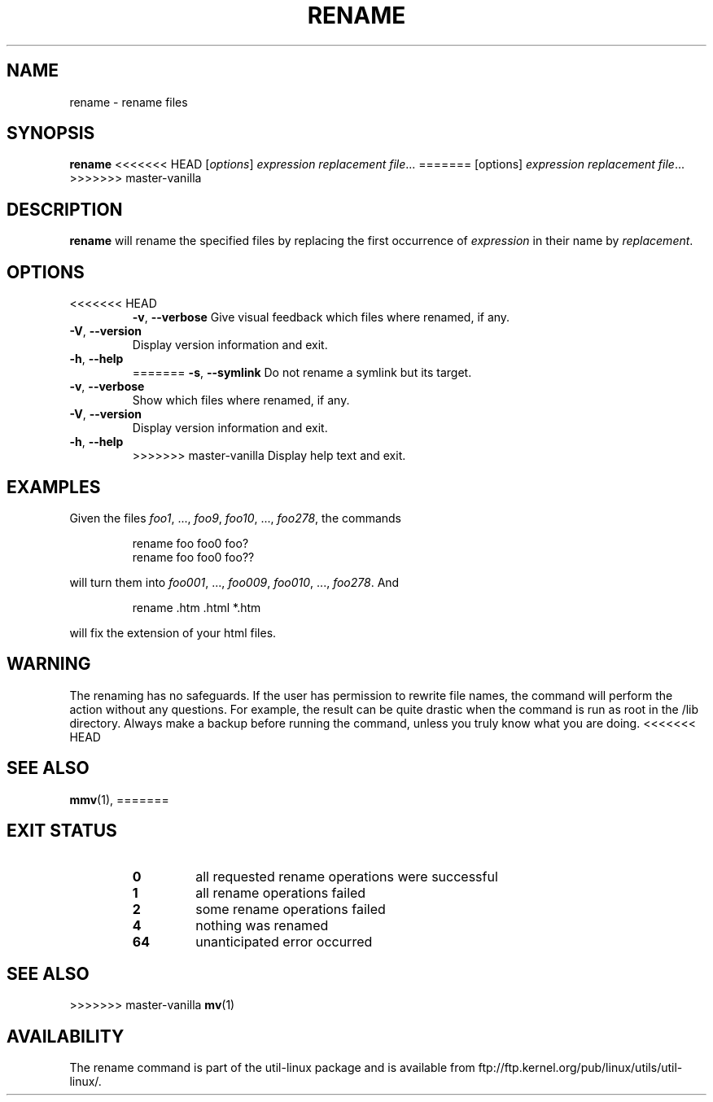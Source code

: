 .\" Written by Andries E. Brouwer (aeb@cwi.nl)
.\" Placed in the public domain
.\"
.TH RENAME 1 "June 2011" "util-linux" "User Commands"
.SH NAME
rename \- rename files
.SH SYNOPSIS
.B rename
<<<<<<< HEAD
.RI [ options ] " expression replacement file" ...
=======
[options]
.IR "expression replacement file" ...
>>>>>>> master-vanilla
.SH DESCRIPTION
.B rename
will rename the specified files by replacing the first occurrence of
.I expression
in their name by
.IR replacement .
.SH OPTIONS
.TP
<<<<<<< HEAD
\fB\-v\fR, \fB\-\-verbose\fR
Give visual feedback which files where renamed, if any.
.TP
\fB\-V\fR, \fB\-\-version\fR
Display version information and exit.
.TP
\fB\-h\fR, \fB\-\-help\fR
=======
.BR \-s , " \-\-symlink"
Do not rename a symlink but its target.
.TP
.BR \-v , " \-\-verbose"
Show which files where renamed, if any.
.TP
.BR \-V , " \-\-version"
Display version information and exit.
.TP
.BR \-h , " \-\-help"
>>>>>>> master-vanilla
Display help text and exit.
.SH EXAMPLES
Given the files
.IR foo1 ", ..., " foo9 ", " foo10 ", ..., " foo278 ,
the commands
.RS
.PP
.nf
rename foo foo0 foo?
rename foo foo0 foo??
.fi
.PP
.RE
will turn them into
.IR foo001 ", ..., " foo009 ", " foo010 ", ..., " foo278 .
And
.RS
.PP
.nf
rename .htm .html *.htm
.fi
.PP
.RE
will fix the extension of your html files.
.SH WARNING
The renaming has no safeguards.  If the user has permission to rewrite file names,
the command will perform the action without any questions.  For example, the
result can be quite drastic when the command is run as root in the /lib
directory.  Always make a backup before running the command, unless you truly
know what you are doing.
<<<<<<< HEAD
.SH "SEE ALSO"
.BR mmv (1),
=======
.SH "EXIT STATUS"
.RS
.PD 0
.TP
.B 0
all requested rename operations were successful
.TP
.B 1
all rename operations failed
.TP
.B 2
some rename operations failed
.TP
.B 4
nothing was renamed
.TP
.B 64
unanticipated error occurred
.PD
.RE
.SH "SEE ALSO"
>>>>>>> master-vanilla
.BR mv (1)
.SH AVAILABILITY
The rename command is part of the util-linux package and is available from
ftp://ftp.kernel.org/pub/linux/utils/util-linux/.

